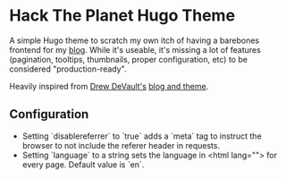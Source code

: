 * Hack The Planet Hugo Theme
A simple Hugo theme to scratch my own itch of having a barebones
frontend for my [[https://blog.erethon.com][blog]]. While it's useable, it's missing a lot of
features (pagination, tooltips, thumbnails, proper configuration, etc)
to be considered "production-ready".

Heavily inspired from [[https://drewdevault.com/][Drew DeVault's]] [[https://git.sr.ht/~sircmpwn/drewdevault.com][blog and theme]].

** Configuration
- Setting `disablereferrer` to `true` adds a `meta` tag to instruct the browser
  to not include the referer header in requests.
- Setting `language` to a string sets the language in <html lang=""> for every
  page. Default value is `en`.
